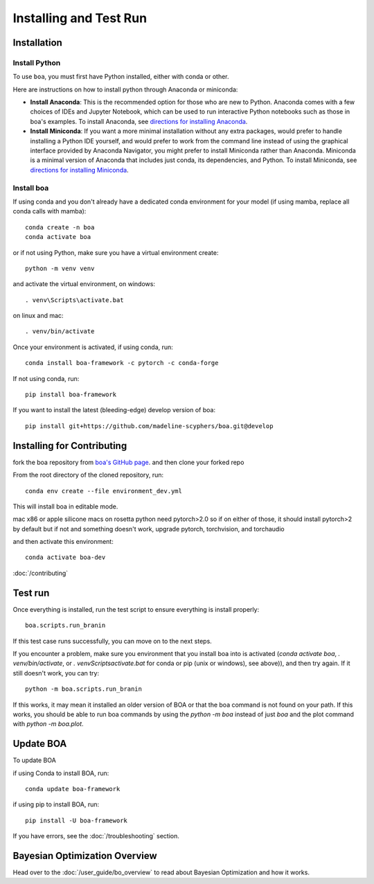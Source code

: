 .. _getting_started:

##############################
Installing and Test Run
##############################

************
Installation
************

Install Python
==============

To use ``boa``, you must first have Python installed, either with conda or other.

Here are instructions on how to install python through Anaconda or miniconda:

- **Install Anaconda**: This is the recommended option for those who are new to
  Python. Anaconda comes with a few choices of IDEs and Jupyter Notebook, which can be used to run interactive Python
  notebooks such as those in boa's examples. To install Anaconda, see
  `directions for installing Anaconda <https://docs.anaconda.com/anaconda/install/index.html>`_.
- **Install Miniconda**: If you want a more minimal installation without any extra
  packages, would prefer to handle installing a Python IDE yourself, and would prefer
  to work from the command line instead of using the graphical interface provided
  by Anaconda Navigator, you might prefer to install Miniconda rather than Anaconda.
  Miniconda is a minimal version of Anaconda that includes just conda, its dependencies,
  and Python. To install Miniconda, see
  `directions for installing Miniconda <https://docs.conda.io/en/latest/miniconda.html>`_.

Install boa
===========

If using conda and you don't already have a dedicated conda environment for your model (if using mamba, replace all conda calls with mamba)::

     conda create -n boa
     conda activate boa

or if not using Python, make sure you have a virtual environment create::

    python -m venv venv

and activate the virtual environment,
on windows::

    . venv\Scripts\activate.bat

on linux and mac::

    . venv/bin/activate

Once your environment is activated, if using conda, run::

    conda install boa-framework -c pytorch -c conda-forge

If not using conda, run::

    pip install boa-framework

If you want to install the latest (bleeding-edge) develop version of boa::

    pip install git+https://github.com/madeline-scyphers/boa.git@develop

********************************
Installing for Contributing
********************************

fork the boa repository from `boa's GitHub page <https://github.com/madeline-scyphers/boa>`_.
and then clone your forked repo

From the root directory of the cloned repository, run::

     conda env create --file environment_dev.yml

This will install boa in editable mode.

mac x86 or apple silicone macs on rosetta python need pytorch>2.0
so if on either of those, it should install pytorch>2 by default
but if not and something doesn't work, upgrade pytorch, torchvision,
and torchaudio

and then activate this environment::

    conda activate boa-dev

:doc:`/contributing`

********
Test run
********

Once everything is installed, run the test script to ensure everything is install properly::

    boa.scripts.run_branin

If this test case runs successfully, you can move on to the next steps.

If you encounter a problem, make sure you environment that you install boa into is activated (`conda activate boa`, `. venv/bin/activate`, or `. venv\Scripts\activate.bat` for conda or pip (unix or windows), see above)), and then try again. If it still doesn't work, you can try::

    python -m boa.scripts.run_branin

If this works, it may mean it installed an older version of BOA or that the boa command is not found on your path. If this works, you should be able to run boa commands by using the `python -m boa` instead of just `boa` and the plot command with `python -m boa.plot`.

**********
Update BOA
**********

To update BOA

if using Conda to install BOA, run::

    conda update boa-framework

if using pip to install BOA, run::

    pip install -U boa-framework

If you have errors, see the :doc:`/troubleshooting` section.


******************************
Bayesian Optimization Overview
******************************

Head over to the :doc:`/user_guide/bo_overview` to read about Bayesian Optimization and how it works.

